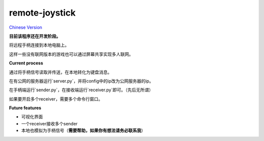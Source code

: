 remote-joystick
===============

|py2| `Chinese Version <chinese_version_>`_

**目前该程序还在开发阶段。**

将远程手柄连接到本地电脑上。

这样一些没有联网版本的游戏也可以通过屏幕共享实现多人联网。

**Current process**

通过将手柄信号读取并传送，在本地转化为键盘消息。

在有公网的服务器运行`server.py`，并将config中的ip改为公网服务器的ip。

在手柄端运行`sender.py`，在接收端运行`receiver.py`即可。（先后无所谓）

如果要开启多个receiver，需要多个命令行窗口。

**Future features**

* 可视化界面
* 一个receiver接收多个sender
* 本地也模拟为手柄信号（**需要帮助，如果你有想法请务必联系我**）

.. |py2| image:: https://img.shields.io/badge/python-2.7-ff69b4.svg
.. |py3| image:: https://img.shields.io/badge/python-3.5-red.svg
.. _chinese_version: https://github.com/littlecodersh/RemoteJoystick/blob/master/README.md
.. _document: https://danmu.readthedocs.org/zh/latest/
.. _issue#1: https://github.com/littlecodersh/RemoteJoystick/issues/1
.. |gitter| image:: https://badges.gitter.im/littlecodersh/danmu.svg
.. _gitter: https://gitter.im/littlecodersh/danmu?utm_source=badge&utm_medium=badge&utm_campaign=pr-badge
